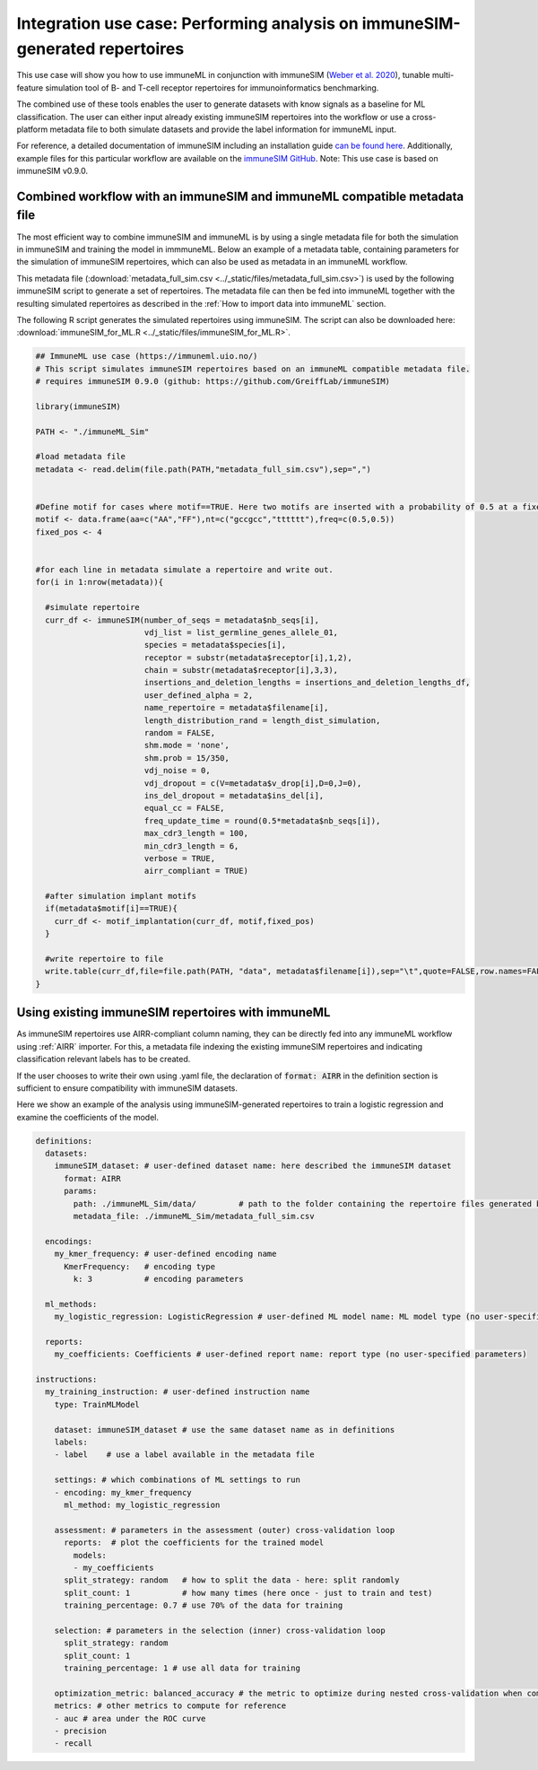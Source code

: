 Integration use case: Performing analysis on immuneSIM-generated repertoires
==============================================================================

.. meta::

   :twitter:card: summary
   :twitter:site: @immuneml
   :twitter:title: immuneML: performing analysis on immuneSIM-generated repertoires
   :twitter:description: See how to perform an analysis using immuneML on immune repertoires generated with immuneSIM.
   :twitter:image: https://docs.immuneml.uio.no/_images/immuneSIML.png

This use case will show you how to use immuneML in conjunction with immuneSIM
(`Weber et al. 2020 <https://academic.oup.com/bioinformatics/article/36/11/3594/5802461>`_), tunable multi-feature simulation tool of B- and T-cell
receptor repertoires for immunoinformatics benchmarking.

The combined use of these tools enables the user to generate datasets with know signals as a baseline for ML classification. The user
can either input already existing immuneSIM repertoires into the workflow or use a cross-platform metadata file to both simulate datasets and provide
the label information for immuneML input.

For reference, a detailed documentation of immuneSIM including an installation guide `can be found here <https://immunesim.readthedocs.io/en/latest/quickstart.html>`_.
Additionally, example files for this particular workflow are available on the `immuneSIM GitHub <https://github.com/GreiffLab/immuneSIM/tree/master/use_cases/immuneML>`_.
Note: This use case is based on immuneSIM v0.9.0.

.. image:: ../_static/images/usecases/immuneSIML.png
   :alt: figure_immuneSIML
   :width: 60%


Combined workflow with an immuneSIM and immuneML compatible metadata file
----------------------------------------------------------------------------

The most efficient way to combine immuneSIM and immuneML is by using a single metadata
file for both the simulation in immuneSIM and training the model in immmuneML. Below an example of a metadata table,
containing parameters for the simulation of immuneSIM repertoires, which can also be used
as metadata in an immuneML workflow.

.. image:: ../_static/images/usecases/immuneSIML_table.png
   :alt: metadata_immuneSIML
   :width: 80%


This metadata file (:download:`metadata_full_sim.csv <../_static/files/metadata_full_sim.csv>`) is used by the following immuneSIM script to generate a set of repertoires.
The metadata file can then be fed into immuneML together with the resulting simulated repertoires
as described in the :ref:`How to import data into immuneML` section.

The following R script generates the simulated repertoires using immuneSIM. The script can also be downloaded here: :download:`immuneSIM_for_ML.R <../_static/files/immuneSIM_for_ML.R>`.

.. highlight:: r
.. code-block:: r

  ## ImmuneML use case (https://immuneml.uio.no/)
  # This script simulates immuneSIM repertoires based on an immuneML compatible metadata file.
  # requires immuneSIM 0.9.0 (github: https://github.com/GreiffLab/immuneSIM)

  library(immuneSIM)

  PATH <- "./immuneML_Sim"

  #load metadata file
  metadata <- read.delim(file.path(PATH,"metadata_full_sim.csv"),sep=",")


  #Define motif for cases where motif==TRUE. Here two motifs are inserted with a probability of 0.5 at a fixed position.
  motif <- data.frame(aa=c("AA","FF"),nt=c("gccgcc","tttttt"),freq=c(0.5,0.5))
  fixed_pos <- 4


  #for each line in metadata simulate a repertoire and write out.
  for(i in 1:nrow(metadata)){

    #simulate repertoire
    curr_df <- immuneSIM(number_of_seqs = metadata$nb_seqs[i],
                         vdj_list = list_germline_genes_allele_01,
                         species = metadata$species[i],
                         receptor = substr(metadata$receptor[i],1,2),
                         chain = substr(metadata$receptor[i],3,3),
                         insertions_and_deletion_lengths = insertions_and_deletion_lengths_df,
                         user_defined_alpha = 2,
                         name_repertoire = metadata$filename[i],
                         length_distribution_rand = length_dist_simulation,
                         random = FALSE,
                         shm.mode = 'none',
                         shm.prob = 15/350,
                         vdj_noise = 0,
                         vdj_dropout = c(V=metadata$v_drop[i],D=0,J=0),
                         ins_del_dropout = metadata$ins_del[i],
                         equal_cc = FALSE,
                         freq_update_time = round(0.5*metadata$nb_seqs[i]),
                         max_cdr3_length = 100,
                         min_cdr3_length = 6,
                         verbose = TRUE,
                         airr_compliant = TRUE)

    #after simulation implant motifs
    if(metadata$motif[i]==TRUE){
      curr_df <- motif_implantation(curr_df, motif,fixed_pos)
    }

    #write repertoire to file
    write.table(curr_df,file=file.path(PATH, "data", metadata$filename[i]),sep="\t",quote=FALSE,row.names=FALSE)
  }


Using existing immuneSIM repertoires with immuneML
-----------------------------------------------------

As immuneSIM repertoires use AIRR-compliant column naming, they can be directly fed into
any immuneML workflow using :ref:`AIRR` importer. For this, a metadata file indexing the existing immuneSIM repertoires
and indicating classification relevant labels has to be created.

If the user chooses to write their own using .yaml file, the declaration of :code:`format: AIRR`
in the definition section is sufficient to ensure compatibility with immuneSIM datasets.

Here we show an example of the analysis using immuneSIM-generated repertoires to train a logistic regression and examine the coefficients of the
model.


.. highlight:: yaml
.. code-block:: yaml

  definitions:
    datasets:
      immuneSIM_dataset: # user-defined dataset name: here described the immuneSIM dataset
        format: AIRR
        params:
          path: ./immuneML_Sim/data/         # path to the folder containing the repertoire files generated by immuneSIM
          metadata_file: ./immuneML_Sim/metadata_full_sim.csv

    encodings:
      my_kmer_frequency: # user-defined encoding name
        KmerFrequency:   # encoding type
          k: 3           # encoding parameters

    ml_methods:
      my_logistic_regression: LogisticRegression # user-defined ML model name: ML model type (no user-specified parameters)

    reports:
      my_coefficients: Coefficients # user-defined report name: report type (no user-specified parameters)

  instructions:
    my_training_instruction: # user-defined instruction name
      type: TrainMLModel

      dataset: immuneSIM_dataset # use the same dataset name as in definitions
      labels:
      - label    # use a label available in the metadata file

      settings: # which combinations of ML settings to run
      - encoding: my_kmer_frequency
        ml_method: my_logistic_regression

      assessment: # parameters in the assessment (outer) cross-validation loop
        reports:  # plot the coefficients for the trained model
          models:
          - my_coefficients
        split_strategy: random   # how to split the data - here: split randomly
        split_count: 1           # how many times (here once - just to train and test)
        training_percentage: 0.7 # use 70% of the data for training

      selection: # parameters in the selection (inner) cross-validation loop
        split_strategy: random
        split_count: 1
        training_percentage: 1 # use all data for training

      optimization_metric: balanced_accuracy # the metric to optimize during nested cross-validation when comparing multiple models
      metrics: # other metrics to compute for reference
      - auc # area under the ROC curve
      - precision
      - recall

